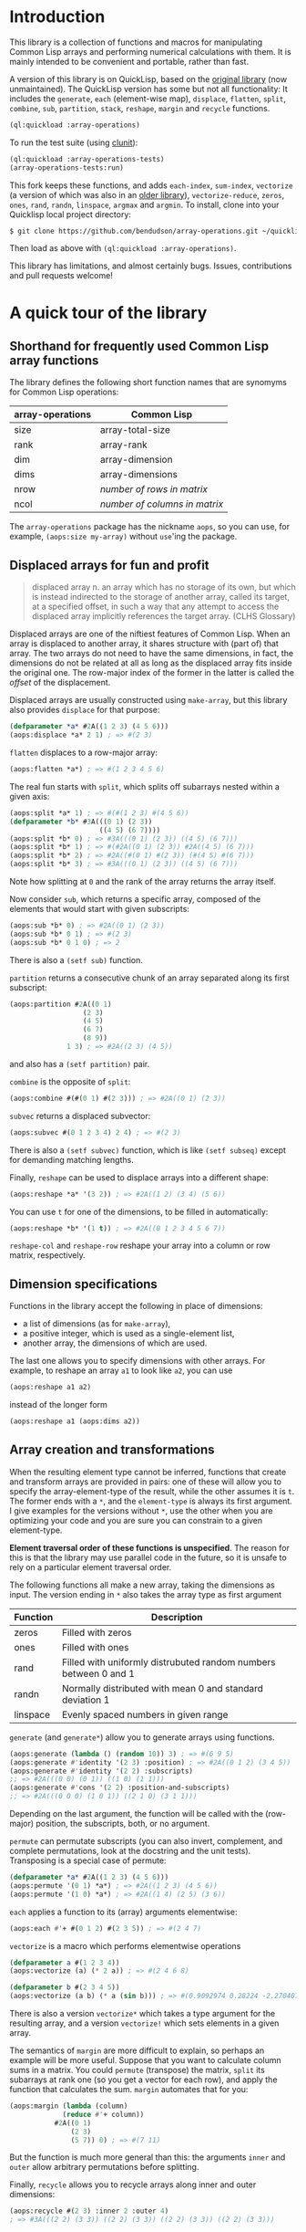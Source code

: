 
* Introduction

This library is a collection of functions and macros for manipulating
Common Lisp arrays and performing numerical calculations with them. 
It is mainly intended to be convenient and portable, rather than
fast.

A version of this library is on QuickLisp, based on the [[https://github.com/tpapp/array-operations][original
library]] (now unmaintained). The QuickLisp version has some but
not all functionality: It includes the =generate=, =each= (element-wise
map), =displace=, =flatten=, =split=, =combine=, =sub=, =partition=,
=stack=, =reshape=, =margin= and =recycle= functions.

#+BEGIN_SRC lisp
  (ql:quickload :array-operations)
#+END_SRC

To run the test suite (using [[https://github.com/tgutu/clunit][clunit]]):

#+BEGIN_SRC lisp
  (ql:quickload :array-operations-tests)
  (array-operations-tests:run)
#+END_SRC

This fork keeps these functions, and adds =each-index=,
=sum-index=, =vectorize= (a version of which was also in an [[https://github.com/tpapp/array-operations-old][older library]]),
=vectorize-reduce=, =zeros=, =ones=, =rand=, =randn=, =linspace=,
=argmax= and =argmin=. To install, clone into your Quicklisp local
project directory:

#+BEGIN_SRC bash
  $ git clone https://github.com/bendudson/array-operations.git ~/quicklisp/local-projects/
#+END_SRC

Then load as above with =(ql:quickload :array-operations)=.

This library has limitations, and almost certainly bugs. Issues,
contributions and pull requests welcome! 

* A quick tour of the library

** Shorthand for frequently used Common Lisp array functions

The library defines the following short function names that are synomyms for Common Lisp operations:

| array-operations | Common Lisp                   |
|------------------+-------------------------------|
| size             | array-total-size              |
| rank             | array-rank                    |
| dim              | array-dimension               |
| dims             | array-dimensions              |
| nrow             | /number of rows in matrix/    |
| ncol             | /number of columns in matrix/ |

The =array-operations= package has the nickname =aops=, so you can
use, for example, =(aops:size my-array)= without =use='ing the
package. 

** Displaced arrays for fun and profit

#+BEGIN_QUOTE
displaced array n. an array which has no storage of its own, but which
is instead indirected to the storage of another array, called its
target, at a specified offset, in such a way that any attempt to
access the displaced array implicitly references the target array.
(CLHS Glossary) 
#+END_QUOTE

Displaced arrays are one of the niftiest features of Common Lisp.
When an array is displaced to another array, it shares structure with
(part of) that array.  The two arrays do not need to have the same
dimensions, in fact, the dimensions do not be related at all as long
as the displaced array fits inside the original one.  The row-major
index of the former in the latter is called the /offset/ of the
displacement. 

Displaced arrays are usually constructed using =make-array=, but this
library also provides =displace= for that purpose: 
#+BEGIN_SRC lisp
  (defparameter *a* #2A((1 2 3) (4 5 6)))
  (aops:displace *a* 2 1) ; => #(2 3)
#+END_SRC
=flatten= displaces to a row-major array:
#+BEGIN_SRC lisp
  (aops:flatten *a*) ; => #(1 2 3 4 5 6)
#+END_SRC
The real fun starts with =split=, which splits off subarrays nested within a given axis:
#+BEGIN_SRC lisp
  (aops:split *a* 1) ; => #(#(1 2 3) #(4 5 6))
  (defparameter *b* #3A(((0 1) (2 3))
                        ((4 5) (6 7))))
  (aops:split *b* 0) ; => #3A(((0 1) (2 3)) ((4 5) (6 7)))
  (aops:split *b* 1) ; => #(#2A((0 1) (2 3)) #2A((4 5) (6 7)))
  (aops:split *b* 2) ; => #2A((#(0 1) #(2 3)) (#(4 5) #(6 7)))
  (aops:split *b* 3) ; => #3A(((0 1) (2 3)) ((4 5) (6 7)))
#+END_SRC
Note how splitting at =0= and the rank of the array returns the array itself.

Now consider =sub=, which returns a specific array, composed of the
elements that would start with given subscripts: 
#+BEGIN_SRC lisp
  (aops:sub *b* 0) ; => #2A((0 1) (2 3))
  (aops:sub *b* 0 1) ; => #(2 3)
  (aops:sub *b* 0 1 0) ; => 2
#+END_SRC
There is also a =(setf sub)= function.

=partition= returns a consecutive chunk of an array separated along its first subscript:
#+BEGIN_SRC lisp
  (aops:partition #2A((0 1)
                    (2 3)
                    (4 5)
                    (6 7)
                    (8 9))
                1 3) ; => #2A((2 3) (4 5))
#+END_SRC
and also has a =(setf partition)= pair.

=combine= is the opposite of =split=:
#+BEGIN_SRC lisp
  (aops:combine #(#(0 1) #(2 3))) ; => #2A((0 1) (2 3))
#+END_SRC

=subvec= returns a displaced subvector:
#+BEGIN_SRC lisp
  (aops:subvec #(0 1 2 3 4) 2 4) ; => #(2 3)
#+END_SRC
There is also a =(setf subvec)= function, which is like =(setf subseq)= except for demanding matching lengths.

Finally, =reshape= can be used to displace arrays into a different shape:
#+BEGIN_SRC lisp
  (aops:reshape *a* '(3 2)) ; => #2A((1 2) (3 4) (5 6))
#+END_SRC
You can use =t= for one of the dimensions, to be filled in automatically:
#+BEGIN_SRC lisp
  (aops:reshape *b* '(1 t)) ; => #2A((0 1 2 3 4 5 6 7))
#+END_SRC

=reshape-col= and =reshape-row= reshape your array into a column or row matrix, respectively.

** Dimension specifications

Functions in the library accept the following in place of dimensions:
- a list of dimensions (as for =make-array=),
- a positive integer, which is used as a single-element list,
- another array, the dimensions of which are used.

The last one allows you to specify dimensions with other arrays.  For
example, to reshape an array =a1= to look like =a2=, you can use 
#+BEGIN_SRC lisp
  (aops:reshape a1 a2)
#+END_SRC
instead of the longer form
#+BEGIN_SRC lisp
  (aops:reshape a1 (aops:dims a2))
#+END_SRC

** Array creation and transformations

When the resulting element type cannot be inferred, functions that
create and transform arrays are provided in pairs: one of these will
allow you to specify the array-element-type of the result, while the
other assumes it is =t=.  The former ends with a =*=, and the
=element-type= is always its first argument.  I give examples for the
versions without =*=, use the other when you are optimizing your code
and you are sure you can constrain to a given element-type. 

*Element traversal order of these functions is unspecified*.  The
reason for this is that the library may use parallel code in the
future, so it is unsafe to rely on a particular element traversal
order. 

The following functions all make a new array, taking the dimensions as
input. The version ending in =*= also takes the array type as first
argument 

| Function | Description                                                      |
|----------+------------------------------------------------------------------|
| zeros    | Filled with zeros                                                |
| ones     | Filled with ones                                                 |
| rand     | Filled with uniformly distrubuted random numbers between 0 and 1 |
| randn    | Normally distributed with mean 0 and standard deviation 1        |
| linspace | Evenly spaced numbers in given range                             |

=generate= (and =generate*=) allow you to generate arrays using functions.
#+BEGIN_SRC lisp
  (aops:generate (lambda () (random 10)) 3) ; => #(6 9 5)
  (aops:generate #'identity '(2 3) :position) ; => #2A((0 1 2) (3 4 5))
  (aops:generate #'identity '(2 2) :subscripts)
  ;; => #2A(((0 0) (0 1)) ((1 0) (1 1)))
  (aops:generate #'cons '(2 2) :position-and-subscripts)
  ;; => #2A(((0 0 0) (1 0 1)) ((2 1 0) (3 1 1)))
#+END_SRC
Depending on the last argument, the function will be called with the
(row-major) position, the subscripts, both, or no argument.

=permute= can permutate subscripts (you can also invert, complement,
and complete permutations, look at the docstring and the unit tests).
Transposing is a special case of permute:
#+BEGIN_SRC lisp
  (defparameter *a* #2A((1 2 3) (4 5 6)))
  (aops:permute '(0 1) *a*) ; => #2A((1 2 3) (4 5 6))
  (aops:permute '(1 0) *a*) ; => #2A((1 4) (2 5) (3 6))
#+END_SRC

=each= applies a function to its (array) arguments elementwise:
#+BEGIN_SRC lisp
  (aops:each #'+ #(0 1 2) #(2 3 5)) ; => #(2 4 7)
#+END_SRC

=vectorize= is a macro which performs elementwise operations 

#+BEGIN_SRC lisp
  (defparameter a #(1 2 3 4))
  (aops:vectorize (a) (* 2 a)) ; => #(2 4 6 8)

  (defparameter b #(2 3 4 5))
  (aops:vectorize (a b) (* a (sin b))) ; => #(0.9092974 0.28224 -2.2704074 -3.8356972)
#+END_SRC
There is also a version =vectorize*= which takes a type argument for the resulting
array, and a version =vectorize!= which sets elements in a given array.

The semantics of =margin= are more difficult to explain, so perhaps an
example will be more useful.  Suppose that you want to calculate
column sums in a matrix.  You could =permute= (transpose) the matrix,
=split= its subarrays at rank one (so you get a vector for each row),
and apply the function that calculates the sum.  =margin= automates
that for you: 
#+BEGIN_SRC lisp
  (aops:margin (lambda (column)
               (reduce #'+ column))
             #2A((0 1)
                 (2 3)
                 (5 7)) 0) ; => #(7 11)
#+END_SRC
But the function is much more general than this: the arguments =inner=
and =outer= allow arbitrary permutations before splitting. 

Finally, =recycle= allows you to recycle arrays along inner and outer dimensions:
#+BEGIN_SRC lisp
  (aops:recycle #(2 3) :inner 2 :outer 4)
  ; => #3A(((2 2) (3 3)) ((2 2) (3 3)) ((2 2) (3 3)) ((2 2) (3 3)))
#+END_SRC

** Indexing operations

=nested-loop= is a simple macro which iterates over a set of indices with a given range

#+BEGIN_SRC lisp
  (defparameter A #2A((1 2) (3 4)))

  (aops:nested-loop (i j) (array-dimensions A)
    (setf (aref A i j) (* 2 (aref A i j))))
  A ; => #2A((2 4) (6 8))

  (aops:nested-loop (i j) '(2 3)
    (format t "(~a ~a) " i j)) ; => (0 0) (0 1) (0 2) (1 0) (1 1) (1 2) 
#+END_SRC

=sum-index= is a macro which uses a code walker to determine the dimension sizes,
summing over the given index or indices

#+BEGIN_SRC lisp
  (defparameter A #2A((1 2) (3 4)))

  ;; Trace
  (aops:sum-index i (aref A i i)) ; => 5

  ;; Sum array
  (aops:sum-index (i j) (aref A i j)) ; => 10

  ;; Sum array
  (aops:sum-index i (row-major-aref A i)) ; => 10
#+END_SRC
The main use for =sum-index= is in combination with =each-index=.

=each-index= is a macro which creates an array and iterates over the elements.
Like =sum-index= it is given one or more index symbols, 
and uses a code walker to find array dimensions.

#+BEGIN_SRC lisp
  (defparameter A #2A((1 2) (3 4)))
  (defparameter B #2A((5 6) (7 8)))

  ;; Transpose
  (aops:each-index (i j) (aref A j i)) ; => #2A((1 3) (2 4))

  ;; Sum columns
  (aops:each-index i
    (aops:sum-index j
      (aref A j i))) ; => #(4 6)

  ;; Matrix-matrix multiply
  (aops:each-index (i j)
     (aops:sum-index k
        (* (aref A i k) (aref B k j)))) ; => #2A((19 22) (43 50))
#+END_SRC

** Reductions

Some reductions over array elements can be done using the CL =reduce= function,
together with =aops:flatten=, which returns a displaced vector:

#+BEGIN_SRC lisp
  (defparameter a #2A((1 2) (3 4)))
  (reduce #'max (aops:flatten a)) ; => 4
#+END_SRC

=argmax= and =argmin= find the =row-major-aref= index where an array
is maximum or minimum. They both return two values: the first value is
the index; the second is the array value at that index.

#+BEGIN_SRC lisp
  (defparameter a #(1 2 5 4 2))
  (aops:argmax a) ; => 2 5
  (aops:argmin a) ; => 0 1
#+END_SRC

More complicated reductions can be done with =aops:vectorize-reduce=,
for example the maximum absolute difference between arrays:
#+BEGIN_SRC lisp
  (defparameter a #2A((1 2) (3 4)))
  (defparameter b #2A((2 2) (1 3)))

  (aops:vectorize-reduce #'max (a b) (abs (- a b))) ; => 2
#+END_SRC


** Scalars as 0-dimensional arrays

Library functions treat non-array objects as if they were equivalent to 0-dimensional arrays: for example, =(aops:split array (rank array))= returns an array that effectively equivalent (=eq=) to array.  Another example is =recycle=:
#+BEGIN_SRC lisp
  (aops:recycle 4 :inner '(2 2)) ; => #2A((4 4) (4 4))
#+END_SRC

** Stacking

You can also stack compatible arrays along any axis:
#+BEGIN_SRC lisp
  (defparameter *a1* #(0 1 2))
  (defparameter *a2* #(3 5 7))
  (aops:stack 0 *a1* *a2*) ; => #(0 1 2 3 5 7)
  (aops:stack 1
            (aops:reshape-col *a1*)
            (aops:reshape-col *a2*)) ; => #2A((0 3) (1 5) (2 7))
  
#+END_SRC


* To-do list
** benchmark and optimize walk-subscripts and walk-subscripts-list
- instead of allocating a new list each time, could map into a preallocated one
